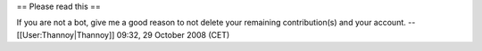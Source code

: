 == Please read this ==

If you are not a bot, give me a good reason to not delete your remaining
contribution(s) and your account. --[[User:Thannoy|Thannoy]] 09:32, 29
October 2008 (CET)
